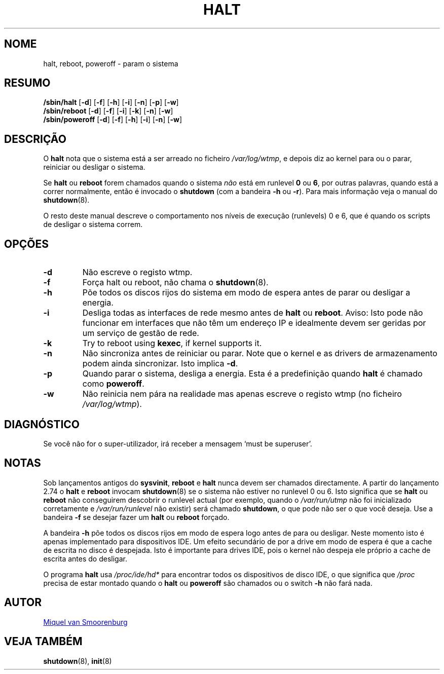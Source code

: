 '\" -*- coding: UTF-8 -*-
.\" Copyright (C) 1998-2001 Miquel van Smoorenburg.
.\"
.\" This program is free software; you can redistribute it and/or modify
.\" it under the terms of the GNU General Public License as published by
.\" the Free Software Foundation; either version 2 of the License, or
.\" (at your option) any later version.
.\"
.\" This program is distributed in the hope that it will be useful,
.\" but WITHOUT ANY WARRANTY; without even the implied warranty of
.\" MERCHANTABILITY or FITNESS FOR A PARTICULAR PURPOSE.  See the
.\" GNU General Public License for more details.
.\"
.\" You should have received a copy of the GNU General Public License
.\" along with this program; if not, write to the Free Software
.\" Foundation, Inc., 51 Franklin Street, Fifth Floor, Boston, MA 02110-1301 USA
.\"
.\"{{{}}}
.\"{{{  Title
.\"*******************************************************************
.\"
.\" This file was generated with po4a. Translate the source file.
.\"
.\"*******************************************************************
.TH HALT 8 "6 Novembro, 2001" "sysvinit " "Manual de Administrador de Sistema Linux"
.\"}}}
.\"{{{  Name
.SH NOME
.\"}}}
.\"{{{  Synopsis
halt, reboot, poweroff \- param o sistema
.SH RESUMO
\fB/sbin/halt\fP [\fB\-d\fP] [\fB\-f\fP] [\fB\-h\fP] [\fB\-i\fP] [\fB\-n\fP] [\fB\-p\fP] [\fB\-w\fP]
.br
\fB/sbin/reboot\fP [\fB\-d\fP] [\fB\-f\fP] [\fB\-i\fP] [\fB\-k\fP] [\fB\-n\fP] [\fB\-w\fP]
.br
.\"}}}
.\"{{{  Description
\fB/sbin/poweroff\fP [\fB\-d\fP] [\fB\-f\fP] [\fB\-h\fP] [\fB\-i\fP] [\fB\-n\fP] [\fB\-w\fP]
.SH DESCRIÇÃO
O \fBhalt\fP nota que o sistema está a ser arreado no ficheiro
\fI/var/log/wtmp\fP, e depois diz ao kernel para ou o parar, reiniciar ou
desligar o sistema.
.PP
Se \fBhalt\fP ou \fBreboot\fP forem chamados quando o sistema \fInão\fP está em
runlevel \fB0\fP ou \fB6\fP, por outras palavras, quando está a correr
normalmente, então é invocado o \fBshutdown\fP (com a bandeira \fB\-h\fP ou
\fB\-r\fP). Para mais informação veja o manual do \fBshutdown\fP(8).
.PP
.\"}}}
.\"{{{  Options
O resto deste manual descreve o comportamento nos níveis de execução
(runlevels) 0 e 6, que é quando os scripts de desligar o sistema correm.
.SH OPÇÕES
.IP \fB\-d\fP
Não escreve o registo wtmp.
.IP \fB\-f\fP
Força halt ou reboot, não chama o \fBshutdown\fP(8).
.IP \fB\-h\fP
Põe todos os discos rijos do sistema em modo de espera antes de parar ou
desligar a energia.
.IP \fB\-i\fP
Desliga todas as interfaces de rede mesmo antes de \fBhalt\fP ou
\fBreboot\fP. Aviso: Isto pode não funcionar em interfaces que não têm um
endereço IP e idealmente devem ser geridas por um serviço de gestão de rede.
.IP \fB\-k\fP
Try to reboot using \fBkexec\fP, if kernel supports it.
.IP \fB\-n\fP
Não sincroniza antes de reiniciar ou parar. Note que o kernel e as drivers
de armazenamento podem ainda sincronizar. Isto implica \fB\-d\fP.
.IP \fB\-p\fP
Quando parar o sistema, desliga a energia. Esta é a predefinição quando
\fBhalt\fP é chamado como \fBpoweroff\fP.
.IP \fB\-w\fP
.\"}}}
.\"{{{  Diagnostics
Não reinicia nem pára na realidade mas apenas escreve o registo wtmp (no
ficheiro \fI/var/log/wtmp\fP).
.SH DIAGNÓSTICO
.\"}}}
.\"{{{  Notes
Se você não for o super\-utilizador, irá receber a mensagem `must be
superuser'.
.SH NOTAS
Sob lançamentos antigos do \fBsysvinit\fP, \fBreboot\fP e \fBhalt\fP nunca devem ser
chamados directamente. A partir do lançamento 2.74 o \fBhalt\fP e \fBreboot\fP
invocam \fBshutdown\fP(8) se o sistema não estiver no runlevel 0 ou 6. Isto
significa que se \fBhalt\fP ou \fBreboot\fP não conseguirem descobrir o runlevel
actual (por exemplo, quando o \fI/var/run/utmp\fP não foi inicializado
corretamente e \fI/var/run/runlevel\fP não existir) será chamado \fBshutdown\fP, o
que pode não ser o que você deseja. Use a bandeira \fB\-f\fP se desejar fazer um
\fBhalt\fP ou \fBreboot\fP forçado.
.PP
A bandeira \fB\-h\fP põe todos os discos rijos em modo de espera logo antes de
para ou desligar. Neste momento isto é apenas implementado para dispositivos
IDE. Um efeito secundário de por a drive em modo de espera é que a cache de
escrita no disco é despejada. Isto é importante para drives IDE, pois o
kernel não despeja ele próprio a cache de escrita antes do desligar.
.PP
O programa \fBhalt\fP usa \fI/proc/ide/hd*\fP para encontrar todos os dispositivos
de disco IDE, o que significa que \fI/proc\fP precisa de estar montado quando o
\fBhalt\fP ou \fBpoweroff\fP são chamados ou o switch \fB\-h\fP não fará nada.
.PP
.\"}}}
.\"{{{  Author
.SH AUTOR
.\"}}}
.\"{{{  See also
.MT miquels@\:cistron\:.nl
Miquel van Smoorenburg
.ME
.SH "VEJA TAMBÉM"
\fBshutdown\fP(8), \fBinit\fP(8)
.\"}}}
